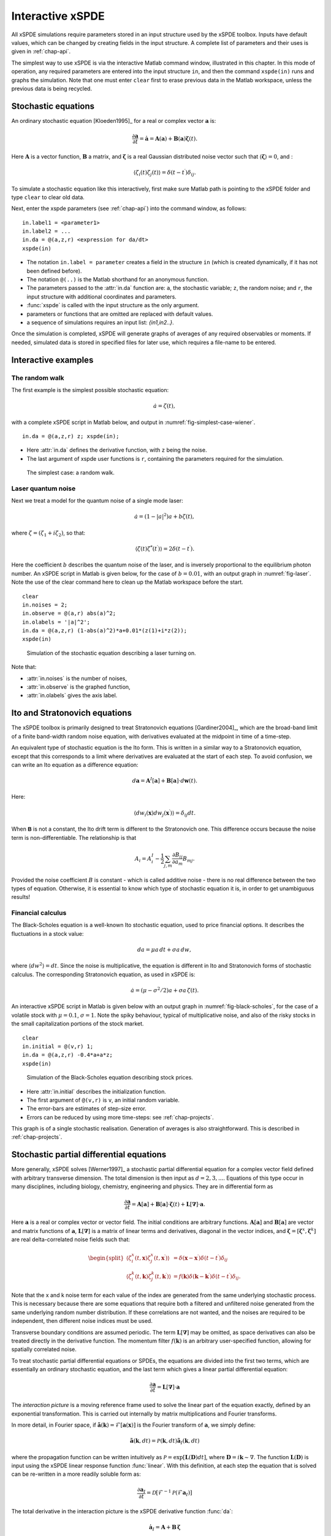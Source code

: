 .. _chap-interactive:

*****************
Interactive xSPDE
*****************

All xSPDE simulations require parameters stored in an input structure used by the xSPDE toolbox. Inputs have default values, which can be changed by creating fields in the input structure. A complete list of parameters and their uses is given in :ref:`chap-api`. 

The simplest way to use xSPDE is via the interactive Matlab command window, illustrated in this chapter. In this mode of operation, any required parameters are entered into the input structure ``in``, and then the command ``xspde(in)`` runs and graphs the simulation.
Note that one must enter ``clear`` first to erase previous data in the Matlab workspace, unless the previous data is being recycled. 


Stochastic equations
====================

An ordinary stochastic equation  [Kloeden1995]_ for a real or complex vector :math:`\boldsymbol{a}` is:

.. math::

    \frac{\partial\boldsymbol{a}}{\partial t}=\dot{\boldsymbol{a}}=\boldsymbol{A}\left(\boldsymbol{a}\right)+\underline{\mathbf{B}}\left(\boldsymbol{a}\right)\boldsymbol{\zeta}(t).

Here :math:`\boldsymbol{A}` is a vector function, :math:`\underline{\mathbf{B}}` a matrix, and :math:`\boldsymbol{\zeta}` is a real Gaussian distributed noise vector such that :math:`\left\langle \boldsymbol{\zeta}\right\rangle = 0`, and :

.. math::

    \left\langle \zeta_{i}\left(t\right)\zeta_{j}\left(t\right)\right\rangle = \delta\left(t-t^\prime\right)\delta_{ij}.

To simulate a stochastic equation like this interactively, first make sure Matlab path is pointing to the xSPDE folder and type ``clear`` to clear old data.

Next, enter the xspde parameters (see :ref:`chap-api`) into the command window, as follows:

::

    in.label1 = <parameter1>
    in.label2 = ...
    in.da = @(a,z,r) <expression for da/dt>
    xspde(in)

- The notation ``in.label = parameter`` creates a field in the structure ``in`` (which is created dynamically, if it has not been defined before).
- The notation ``@(..)`` is the Matlab shorthand for an anonymous function.
- The parameters passed to the :attr:`in.da` function are: ``a``, the stochastic variable; ``z``,  the random noise; and ``r``, the input structure with additional coordinates and parameters.
- :func:`xspde` is called with the input structure as the only argument.
- parameters or functions that are omitted are replaced with default values.
- a sequence of simulations requires an input list: `{in1,in2..}`.

Once the simulation is completed, xSPDE will generate graphs of averages of any required observables or moments. If needed, simulated data is stored in specified files for later use, which requires a file-name to be entered.


Interactive examples
====================

The random walk
---------------

The first example is the simplest possible stochastic equation:

.. math::

    \dot{a}=\zeta(t),

with a complete xSPDE script in Matlab below, and output in :numref:`fig-simplest-case-wiener`.

::

    in.da = @(a,z,r) z; xspde(in);

- Here :attr:`in.da` defines the derivative function, with ``z`` being the noise.
- The last argument of xspde user functions is ``r``, containing the parameters required for the simulation.

.. _fig-simplest-case-wiener:
.. figure:: Figures/Wiener_1.*

   The simplest case: a random walk.

Laser quantum noise
-------------------

Next we treat a model for the quantum noise of a single mode laser:

.. math::

    \dot{a}=\left(1-\left|a\right|^{2}\right)a+b\zeta(t),

where :math:`\zeta=\left(\zeta_{1}+i\zeta_{2}\right)`, so that:

.. math::

    \left\langle \zeta(t)\zeta^{*}(t^\prime)\right\rangle =2\delta\left(t-t^\prime\right).

Here the coefficient :math:`b` describes the quantum noise of the laser, and is inversely proportional to the equilibrium photon number. An xSPDE script in Matlab is given below, for the case of :math:`b=0.01`, with an output graph in :numref:`fig-laser`. Note the use of the clear command here to clean up the Matlab workspace before the start.

::

    clear
    in.noises = 2;
    in.observe = @(a,r) abs(a)^2;
    in.olabels = '|a|^2';
    in.da = @(a,z,r) (1-abs(a)^2)*a+0.01*(z(1)+i*z(2));
    xspde(in)

.. _fig-laser:
.. figure:: Figures/Laser.*

   Simulation of the stochastic equation describing a laser turning on.

Note that:

- :attr:`in.noises` is the number of noises,
- :attr:`in.observe` is the graphed function,
- :attr:`in.olabels` gives the axis label.


Ito and Stratonovich equations
==============================

The xSPDE toolbox is primarily designed to treat Stratonovich equations [Gardiner2004]_, which are the broad-band limit of a finite band-width random noise equation, with derivatives evaluated at the midpoint in time of a time-step.

An equivalent type of stochastic equation is the Ito form. This is written in a similar way to a Stratonovich equation, except that this corresponds to a limit where derivatives are evaluated at the start of each step. To avoid confusion, we can write an Ito equation as a difference equation:

.. math::

    d\boldsymbol{a}=\boldsymbol{A}^{I}\left[\boldsymbol{a}\right]+\underline{\mathbf{B}}\left[\boldsymbol{a}\right]\cdot d\boldsymbol{w}(t).

Here:

.. math:: 

 \left\langle dw_{i}\left(\boldsymbol{x}\right) dw_{j}\left(\boldsymbol{x}^\prime\right)\right\rangle =\delta_{ij}dt. 

When :math:`\mathbf{\mathsf{B}}` is not a constant, the Ito drift term is different to the Stratonovich one. This difference occurs because the noise term is non-differentiable. The relationship is that

.. math::

    A_{i} = A_{i}^{I}-\frac{1}{2}\sum_{j,m}\frac{\partial B_{ij}}{\partial a_{m}}B_{mj}.
    
Provided the noise coefficient :math:`B` is constant - which is called additive noise - there is no real difference between the two types of equation. Otherwise, it is essential to know which type of stochastic equation it is, in order to get unambiguous results!

Financial calculus
------------------

The Black-Scholes equation is a well-known Ito stochastic equation, used to price financial options. It describes the fluctuations in a stock value:

.. math::

    da=\mu a\,dt+\sigma a\,dw,

where :math:`\left\langle dw^{2}\right\rangle =dt`. Since the noise is multiplicative, the equation is different in Ito and Stratonovich forms of stochastic calculus. The corresponding Stratonovich equation, as used in xSPDE is:

.. math::

    \dot{a}=\left(\mu-\sigma^{2}/2\right)a+\sigma a\,\zeta(t).

An interactive xSPDE script in Matlab is given below with an output graph in :numref:`fig-black-scholes`, for the case of a volatile stock with :math:`\mu=0.1`, :math:`\sigma=1`. Note the spiky behaviour, typical of multiplicative noise, and also of the risky stocks in the small capitalization portions of the stock market.

::

    clear
    in.initial = @(v,r) 1;
    in.da = @(a,z,r) -0.4*a+a*z;
    xspde(in)

.. _fig-black-scholes:
.. figure:: Figures/Black-Scholes.*

   Simulation of the Black-Scholes equation describing stock prices.

-  Here :attr:`in.initial` describes the initialization function.
-  The first argument of ``@(v,r)`` is ``v``, an initial random variable.
-  The error-bars are estimates of step-size error.
-  Errors can be reduced by using more time-steps: see :ref:`chap-projects`.

This graph is of a single stochastic realisation. Generation of averages is also straightforward. This is described in :ref:`chap-projects`.


Stochastic partial differential equations
=========================================

More generally, xSPDE solves [Werner1997]_ a stochastic partial differential equation for a complex vector field defined with arbitrary transverse dimension. The total dimension is then input as :math:`d=2,3,...`. Equations of this type occur in many disciplines, including biology, chemistry, engineering and physics. They are in differential form as

.. math::

    \frac{\partial\boldsymbol{a}}{\partial t}=\boldsymbol{A}\left[\boldsymbol{a}\right]+\underline{\mathbf{B}}\left[\boldsymbol{a}\right]\cdot\boldsymbol{\zeta}(t)+\underline{\mathbf{L}}\left[\boldsymbol{\nabla}\right]\cdot\boldsymbol{a}.

Here :math:`\boldsymbol{a}` is a real or complex vector or vector field. The initial conditions are arbitrary functions. :math:`\boldsymbol{A}\left[\boldsymbol{a}\right]` and :math:`\underline{\mathbf{B}}\left[\boldsymbol{a}\right]` are vector and matrix functions of :math:`\boldsymbol{a}`, :math:`\underline{\mathbf{L}}\left[\boldsymbol{\nabla}\right]` is a matrix of linear terms and derivatives, diagonal in the vector indices, and :math:`\mathbf{\boldsymbol{\zeta}}=\left[\boldsymbol{\zeta}^{x},\boldsymbol{\zeta}^{k}\right]` are real delta-correlated noise fields such that:

.. math::

    \begin{split}
    \left\langle \zeta_{i}^{x}\left(t,\boldsymbol{x}\right)\zeta_{j}^{x}\left(t,\boldsymbol{x}^\prime\right)\right\rangle  & = \delta\left(\boldsymbol{x}-\boldsymbol{x}^\prime\right)\delta\left(t-t^\prime\right)\delta_{ij}\nonumber \\
    \left\langle \zeta_{i}^{k}\left(t,\boldsymbol{k}\right)\zeta_{j}^{k}\left(t,\boldsymbol{k}^\prime\right)\right\rangle  & = f(\boldsymbol{k})\delta\left(\boldsymbol{k}-\boldsymbol{k}^\prime\right)\delta\left(t-t^\prime\right)\delta_{ij}.\end{split}

Note that the x and k noise term for each value of the index are generated from the same underlying stochastic process. This is necessary because there are some equations that require both a filtered and unfiltered noise generated from the same underlying random number distribution. If these correlations are not wanted, and the noises are required to be independent, then different noise indices must be used. 

Transverse boundary conditions are assumed periodic. The term :math:`\underline{\mathbf{L}}\left[\boldsymbol{\nabla}\right]` may be omitted, as space derivatives can also be treated directly in the derivative function. The momentum filter :math:`f(\boldsymbol{k})` is an arbitrary user-specified function, allowing for spatially correlated noise.

To treat stochastic partial differential equations or SPDEs, the equations are divided into the first two terms, which are essentially an ordinary stochastic equation, and the last term which gives a linear partial differential equation:

.. math::

    \frac{\partial\boldsymbol{a}}{\partial t}=\underline{\mathbf{L}}\left[\boldsymbol{\nabla}\right]\cdot\boldsymbol{a}

The *interaction picture* is a moving reference frame used to solve the linear part of the equation exactly, defined by an exponential transformation. This is carried out internally by matrix multiplications and Fourier transforms.

In more detail, in Fourier space, if :math:`\tilde{\boldsymbol{a}}\left(\boldsymbol{k}\right)=\mathcal{F}\left[\boldsymbol{a}\left(\mathbf{x}\right)\right]` is the Fourier transform of :math:`\boldsymbol{a}`, we simply define:

.. math::

    \tilde{\boldsymbol{a}}(\boldsymbol{k},dt)=\mathcal{P}\left(\boldsymbol{k},dt\right)\mathbf{\tilde{a}}_{I}\left(\boldsymbol{k},dt\right)

where the propagation function can be written intuitively as :math:`\mathcal{P}=\exp\left[\underline{\mathbf{L}}(\mathbf{D})dt\right]`, where :math:`\mathbf{D}=i\boldsymbol{k}\sim\nabla`. The function :math:`\underline{\mathbf{L}}(\mathbf{D})` is input using the xSPDE linear response function :func:`linear`. With this definition, at each step the equation that is solved can be re-written in a more readily soluble form as:

.. math::

    \frac{\partial\boldsymbol{a}_{I}}{\partial t}=\mathcal{D}\left[\mathcal{F}^{-1}\mathcal{P}\left(\mathcal{F}\boldsymbol{a}_{I}\right)\right]

The total derivative in the interaction picture is the xSPDE derivative function :func:`da`:

.. math:: \dot{\boldsymbol{a}}_{I}=\boldsymbol{A}+\underline{\mathbf{B}}\,\boldsymbol{\zeta}

where usually :math:`\boldsymbol{A}`, :math:`\underline{\mathbf{B}}` are evaluated at the midpoint which is the origin in the interaction picture.  For convenience, the final output is calculated in the original picture, with at least two interaction picture (IP) transformations per time-step.

Note that there are many types of partial differential equation that can be treated with xSPDE, even if the interaction picture method doesn't apply. This occurs when there are nonlinear functions with arbitrary derivatives, or derivatives that are non-diagonal in the vector indices. For these cases, the space derivatives are evaluated inside the derivative term :func:`da`:. If there are higher order time derivatives as well, these can be re-expressed as a set of first-order time derivatives, provided the problem is an initial-value problem.


Symmetry breaking
-----------------

An example of a SPDE with space-time dimensions of :math:`d=3`  is the stochastic Ginzburg-Landau equation. This describes symmetry breaking, in which the system develops a spontaneous phase which can vary spatially. The model is widely used in fields ranging from lasers to magnetism, superconductivity, superfluidity and even particle physics:

.. math::

    \dot{a}=\left(1-\left|a\right|^{2}\right)a+b\zeta(t)+ic\nabla^{2}a

where

.. math::

    \left\langle \zeta(x)\zeta^{*}(x^\prime)\right\rangle =2\delta\left(t-t^\prime\right)\delta\left(x-x^\prime\right).

An xSPDE script is given below, for parameter values of :math:`b=0.001` and :math:`c=0.01`, with the output graphed in :numref:`fig-symmetry-breaking`. Note that in the graph, the range ``-5<x<5`` is the default xSPDE coordinate range, while
the ``.*`` notation is used in functions here, as fields require element-wise multiplication.

::

    clear
    in.noises = 2;
    in.dimension = 3;
    in.steps = 10;
    in.linear = @(r) i*0.01*(r.Dx.^2+r.Dy.^2);
    in.observe = @(a,~) abs(a).^2;
    in.olabels = '|a|^2';
    in.da = @(a,z,~) (1-abs(a(1,:)).^2).*a+0.001*(z(1,:)+i*z(2,:));
    xspde(in)

Here:

- :attr:`in.dimension` is the space-time dimension, with an :math:`x-t` plot given here.
- :attr:`in.steps` gives the integration steps per plot-point, for improved accuracy.
- :attr:`in.linear` is the linear operator --- an imaginary laplacian
- ``r.Dx`` indicates a derivative operation, :math:`\partial/\partial x`. See the reference entry for :attr:`in.linear` for more information.

.. _fig-symmetry-breaking:
.. figure:: Figures/GinzLand.*

   Simulation of the stochastic equation describing symmetry breaking in two dimensions. Spatial fluctuations are caused by the different phase-domains that interfere. The graph obtained here is projected onto the :math:`y=0` plane.

